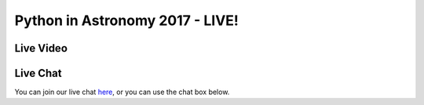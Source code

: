 Python in Astronomy 2017 - LIVE!
================================

Live Video
----------

.. raw:: html

  <iframe src="https://cdnapisec.kaltura.com/p/1674401/sp/167440100/embedIframeJs/uiconf_id/22908041/partner_id/1674401?iframeembed=true&playerId=kaltura_player_1443038339&entry_id=1_5rh8wk1t&flashvars[streamerType]=auto" width="560" height="395" allowfullscreen webkitallowfullscreen mozAllowFullScreen frameborder="0" style="width: 560px; height: 395px;" itemprop="video" itemscope itemtype="http://schema.org/VideoObject">
  <span itemprop="name" content="NYU Center for Data Science Live Stream v2"></span>
  <span itemprop="description" content="Live Stream"></span>
  <span itemprop="duration" content="0"></span>
  <span itemprop="thumbnail" content="http://cfvod.kaltura.com/p/1674401/sp/167440100/thumbnail/entry_id/1_5rh8wk1t/version/0/acv/11"></span>
  <span itemprop="width" content="560"></span>
  <span itemprop="height" content="395"></span>
  </iframe>


Live Chat
---------

You can join our live chat `here <https://riot.im/app/#/room/#pyastro:matrix.org>`__, or you can use the chat box below.

.. raw:: html

  <iframe src="https://riot.im/app/#/room/#pyastro:matrix.org" style="border:0; width:100%; height:600px;"></iframe>
